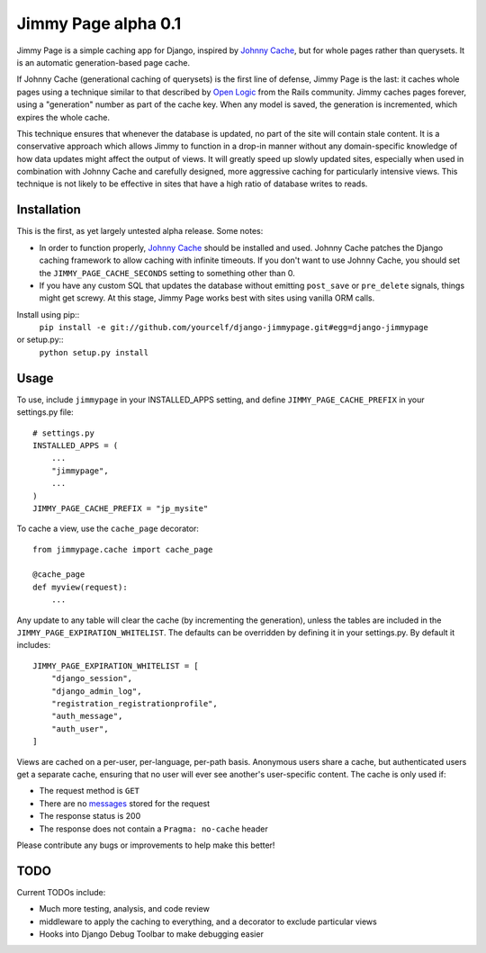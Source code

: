 Jimmy Page alpha 0.1
====================

Jimmy Page is a simple caching app for Django, inspired by `Johnny Cache
<http://packages.python.org/johnny-cache/>`_, but for whole pages rather than
querysets.  It is an automatic generation-based page cache.  

If Johnny Cache (generational caching of querysets) is the first line of
defense, Jimmy Page is the last: it caches whole pages using a technique
similar to that described by `Open Logic
<http://assets.en.oreilly.com/1/event/27/Accelerate%20your%20Rails%20Site%20with%20Automatic%20Generation-based%20Action%20Caching%20Presentation%201.pdf>`_
from the Rails community.  Jimmy caches pages forever, using a "generation"
number as part of the cache key.  When any model is saved, the generation is
incremented, which expires the whole cache.  

This technique ensures that whenever the database is updated, no part of the
site will contain stale content.  It is a conservative approach which allows
Jimmy to function in a drop-in manner without any domain-specific knowledge of
how data updates might affect the output of views.  It will greatly speed up
slowly updated sites, especially when used in combination with Johnny Cache and
carefully designed, more aggressive caching for particularly intensive views.
This technique is not likely to be effective in sites that have a high ratio of
database writes to reads.

Installation
------------

This is the first, as yet largely untested alpha release.  Some notes:

* In order to function properly, `Johnny Cache
  <http://packages.python.org/johnny-cache/>`_ should be installed and used.
  Johnny Cache patches the Django caching framework to allow caching with
  infinite timeouts.  If you don't want to use Johnny Cache, you should set
  the ``JIMMY_PAGE_CACHE_SECONDS`` setting to something other than 0.
* If you have any custom SQL that updates the database without emitting
  ``post_save`` or ``pre_delete`` signals, things might get screwy.  At this
  stage, Jimmy Page works best with sites using vanilla ORM calls.

Install using pip::
    ``pip install -e git://github.com/yourcelf/django-jimmypage.git#egg=django-jimmypage``
or setup.py::
    ``python setup.py install``

Usage
-----

To use, include ``jimmypage`` in your INSTALLED_APPS setting, and define
``JIMMY_PAGE_CACHE_PREFIX`` in your settings.py file::

    # settings.py
    INSTALLED_APPS = (
        ...
        "jimmypage",
        ...
    )
    JIMMY_PAGE_CACHE_PREFIX = "jp_mysite"

To cache a view, use the ``cache_page`` decorator::

    from jimmypage.cache import cache_page

    @cache_page
    def myview(request):
        ...

Any update to any table will clear the cache (by incrementing the generation),
unless the tables are included in the ``JIMMY_PAGE_EXPIRATION_WHITELIST``.  The
defaults can be overridden by defining it in your settings.py.  By default it
includes::

    JIMMY_PAGE_EXPIRATION_WHITELIST = [
        "django_session",
        "django_admin_log",
        "registration_registrationprofile",
        "auth_message",
        "auth_user",
    ]

Views are cached on a per-user, per-language, per-path basis.  Anonymous users
share a cache, but authenticated users get a separate cache, ensuring that no
user will ever see another's user-specific content.  The cache is only used if:

* The request method is ``GET``
* There are no `messages
  <http://docs.djangoproject.com/en/dev/ref/contrib/messages/>`_ stored for
  the request
* The response status is 200
* The response does not contain a ``Pragma: no-cache`` header

Please contribute any bugs or improvements to help make this better!

TODO
----

Current TODOs include:

* Much more testing, analysis, and code review
* middleware to apply the caching to everything, and a decorator to exclude
  particular views
* Hooks into Django Debug Toolbar to make debugging easier
